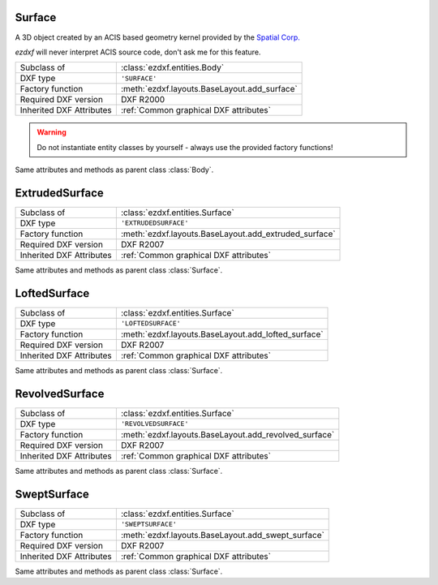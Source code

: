 Surface
=======

.. module:: ezdxf.entities

A 3D object created by an ACIS based geometry kernel provided by the `Spatial Corp.`_

`ezdxf` will never interpret ACIS source code, don't ask me for this feature.

======================== ==========================================
Subclass of              :class:`ezdxf.entities.Body`
DXF type                 ``'SURFACE'``
Factory function         :meth:`ezdxf.layouts.BaseLayout.add_surface`
Required DXF version     DXF R2000
Inherited DXF Attributes :ref:`Common graphical DXF attributes`
======================== ==========================================

.. warning::

    Do not instantiate entity classes by yourself - always use the provided factory functions!

.. class:: Surface

    Same attributes and methods as parent class :class:`Body`.

    .. attribute:: dxf.u_count

        Number of U isolines.

    .. attribute:: dxf.v_count

        Number of V2 isolines.

.. _Spatial Corp.: http://www.spatial.com/products/3d-acis-modeling

ExtrudedSurface
===============

======================== ==========================================
Subclass of              :class:`ezdxf.entities.Surface`
DXF type                 ``'EXTRUDEDSURFACE'``
Factory function         :meth:`ezdxf.layouts.BaseLayout.add_extruded_surface`
Required DXF version     DXF R2007
Inherited DXF Attributes :ref:`Common graphical DXF attributes`
======================== ==========================================

.. class:: ExtrudedSurface

    Same attributes and methods as parent class :class:`Surface`.

    .. attribute:: dxf.class_id

    .. attribute:: dxf.sweep_vector

    .. attribute:: dxf.draft_angle

    .. attribute:: dxf.draft_start_distance

    .. attribute:: dxf.draft_end_distance

    .. attribute:: dxf.twist_angle

    .. attribute:: dxf.scale_factor

    .. attribute:: dxf.align_angle

    .. attribute:: dxf.solid

    .. attribute:: dxf.sweep_alignment_flags

        === ===============================
        0   No alignment
        1   Align sweep entity to path
        2   Translate sweep entity to path
        3   Translate path to sweep entity
        === ===============================

    .. attribute:: dxf.align_start

    .. attribute:: dxf.bank

    .. attribute:: dxf.base_point_set

    .. attribute:: dxf.sweep_entity_transform_computed

    .. attribute:: dxf.path_entity_transform_computed

    .. attribute:: dxf.reference_vector_for_controlling_twist

    .. attribute:: transformation_matrix_extruded_entity

        type: :class:`~ezdxf.math.Matrix44`

    .. attribute:: sweep_entity_transformation_matrix

        type: :class:`~ezdxf.math.Matrix44`

    .. attribute:: path_entity_transformation_matrix

        type: :class:`~ezdxf.math.Matrix44`

LoftedSurface
=============

======================== ==========================================
Subclass of              :class:`ezdxf.entities.Surface`
DXF type                 ``'LOFTEDSURFACE'``
Factory function         :meth:`ezdxf.layouts.BaseLayout.add_lofted_surface`
Required DXF version     DXF R2007
Inherited DXF Attributes :ref:`Common graphical DXF attributes`
======================== ==========================================

.. class:: LoftedSurface

    Same attributes and methods as parent class :class:`Surface`.

    .. attribute:: dxf.plane_normal_lofting_type

    .. attribute:: dxf.start_draft_angle

    .. attribute:: dxf.end_draft_angle

    .. attribute:: dxf.start_draft_magnitude

    .. attribute:: dxf.end_draft_magnitude

    .. attribute:: dxf.arc_length_parameterization

    .. attribute:: dxf.no_twist

    .. attribute:: dxf.align_direction

    .. attribute:: dxf.simple_surfaces

    .. attribute:: dxf.closed_surfaces

    .. attribute:: dxf.solid

    .. attribute:: dxf.ruled_surface

    .. attribute:: dxf.virtual_guide

    .. attribute:: set_transformation_matrix_lofted_entity

        type: :class:`~ezdxf.math.Matrix44`

RevolvedSurface
===============

======================== ==========================================
Subclass of              :class:`ezdxf.entities.Surface`
DXF type                 ``'REVOLVEDSURFACE'``
Factory function         :meth:`ezdxf.layouts.BaseLayout.add_revolved_surface`
Required DXF version     DXF R2007
Inherited DXF Attributes :ref:`Common graphical DXF attributes`
======================== ==========================================

.. class:: RevolvedSurface

    Same attributes and methods as parent class :class:`Surface`.

    .. attribute:: dxf.class_id

    .. attribute:: dxf.axis_point

    .. attribute:: dxf.axis_vector

    .. attribute:: dxf.revolve_angle

    .. attribute:: RevolvedSurface.dxf.start_angle

    .. attribute:: dxf.draft_angle

    .. attribute:: dxf.start_draft_distance

    .. attribute:: dxf.end_draft_distance

    .. attribute:: dxf.twist_angle

    .. attribute:: dxf.solid

    .. attribute:: dxf.close_to_axis

    .. attribute:: transformation_matrix_revolved_entity

        type: :class:`~ezdxf.math.Matrix44`

SweptSurface
============

======================== ==========================================
Subclass of              :class:`ezdxf.entities.Surface`
DXF type                 ``'SWEPTSURFACE'``
Factory function         :meth:`ezdxf.layouts.BaseLayout.add_swept_surface`
Required DXF version     DXF R2007
Inherited DXF Attributes :ref:`Common graphical DXF attributes`
======================== ==========================================

.. class:: SweptSurface

    Same attributes and methods as parent class :class:`Surface`.

    .. attribute:: dxf.swept_entity_id

    .. attribute:: dxf.path_entity_id

    .. attribute:: dxf.draft_angle

    .. attribute:: draft_start_distance

    .. attribute:: dxf.draft_end_distance

    .. attribute:: dxf.twist_angle

    .. attribute:: dxf.scale_factor

    .. attribute:: dxf.align_angle

    .. attribute:: dxf.solid

    .. attribute:: dxf.sweep_alignment

    .. attribute:: dxf.align_start

    .. attribute:: dxf.bank

    .. attribute:: dxf.base_point_set

    .. attribute:: dxf.sweep_entity_transform_computed

    .. attribute:: dxf.path_entity_transform_computed

    .. attribute:: dxf.reference_vector_for_controlling_twist

    .. attribute:: transformation_matrix_sweep_entity

        type: :class:`~ezdxf.math.Matrix44`

    .. method:: transformation_matrix_path_entity

        type: :class:`~ezdxf.math.Matrix44`

    .. method:: sweep_entity_transformation_matrix

        type: :class:`~ezdxf.math.Matrix44`

    .. method:: path_entity_transformation_matrix

        type: :class:`~ezdxf.math.Matrix44`

